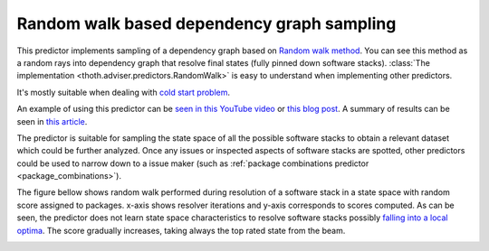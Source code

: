 .. _random_walk:

Random walk based dependency graph sampling
-------------------------------------------

This predictor implements sampling of a dependency graph based on `Random walk
method <https://en.wikipedia.org/wiki/Random_walk>`_. You can see this method
as a random rays into dependency graph that resolve final states (fully pinned
down software stacks). :class:`The implementation
<thoth.adviser.predictors.RandomWalk>` is easy to understand when implementing
other predictors.

It's mostly suitable when dealing with `cold start problem
<https://en.wikipedia.org/wiki/Cold_start_(computing)>`_.

An example of using this predictor can be `seen in this YouTube video
<https://www.youtube.com/watch?v=S3hFn8KRsKc>`__ or `this blog post
<https://towardsdatascience.com/how-to-beat-pythons-pip-dependency-monkey-inspecting-the-quality-of-tensorflow-dependencies-2503bed30450>`__.
A summary of results can be seen in `this article
<https://developers.redhat.com/blog/2020/09/30/ai-software-stack-inspection-with-thoth-and-tensorflow/?sc_cid=7013a000002gbzfAAA>`__.

The predictor is suitable for sampling the state space of all the possible
software stacks to obtain a relevant dataset which could be further analyzed.
Once any issues or inspected aspects of software stacks are spotted, other
predictors could be used to narrow down to a issue maker (such as :ref:`package
combinations predictor <package_combinations>`).

.. image:: ../_static/random_walk.gif
   :target: ../_static/random_walk.gif
   :alt: An animation of a simple state space sampling.

The figure bellow shows random walk performed during resolution of a
software stack in a state space with random score assigned to packages. x-axis
shows resolver iterations and y-axis corresponds to scores computed. As can be
seen, the predictor does not learn state space characteristics to resolve
software stacks possibly `falling into a local optima
<https://en.wikipedia.org/wiki/Local_search_(optimization)>`__.  The score
gradually increases, taking always the top rated state from the beam.

.. image:: ../_static/random_walk.png
   :target: ../_static/random_walk.png
   :alt: An example of a history during random walk in the resolution process.

